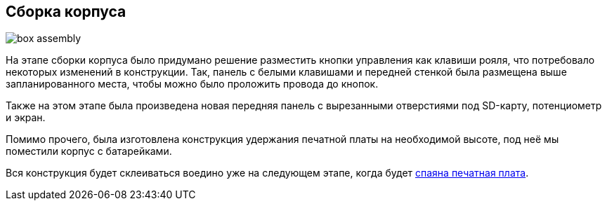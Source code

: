 ifdef::env-github[]
:imagesdir: ../images/
endif::[]
ifdef::env-vscode[]
:imagesdir: ../images/
endif::[]
== Сборка корпуса

image::box_assembly.jpg[]

На этапе сборки корпуса было придумано решение разместить кнопки управления как клавиши рояля, что потребовало некоторых изменений в конструкции. Так, панель с белыми клавишами и передней стенкой была размещена выше запланированного места, чтобы можно было проложить провода до кнопок.

Также на этом этапе была произведена новая передняя панель с вырезанными отверстиями под SD-карту, потенциометр и экран.

Помимо прочего, была изготовлена конструкция удержания печатной платы на необходимой высоте, под неё мы поместили корпус с батарейками.

Вся конструкция будет склеиваться воедино уже на следующем этапе, когда будет xref:plana_build.adoc[спаяна печатная плата].
